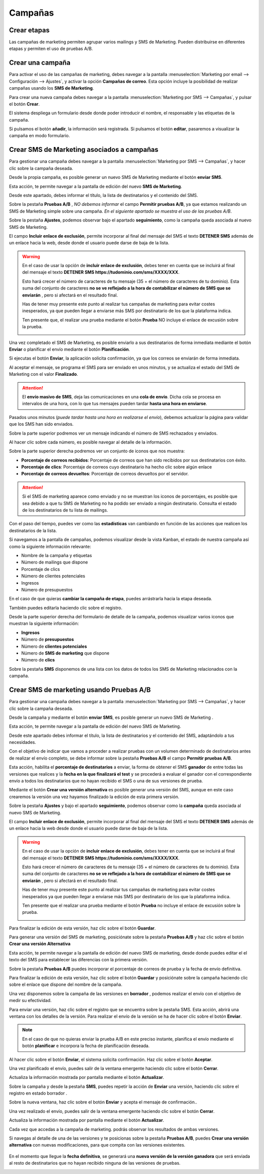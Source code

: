 =================
Campañas
=================

Crear etapas
================

Las campañas de marketing permiten agrupar varios mailings y SMS de Marketing. Pueden distribuirse
en diferentes etapas y permiten el uso de pruebas A/B.

.. seealso::
   * :doc:`../../marketing/marketing_por_correo/campanas`

.. _marketing/marketing_por_sms/campanas:

Crear una campaña
====================

Para activar el uso de las campañas de marketing, debes navegar a la pantalla
:menuselection:`Marketing por email --> Configuración --> Ajustes`, y activar la opción **Campañas de correo**.
Esta opción incluye la posibilidad de realizar campañas usando los **SMS de Marketing**.

Para crear una nueva campaña debes navegar a la pantalla :menuselection:`Marketing por SMS --> Campañas`, y pulsar el
botón **Crear**.

El sistema despliega un formulario desde donde poder introducir el nombre, el responsable y las etiquetas de la campaña.

.. image:: campanas/campana01.png
   :align: center
   :alt: Crear campañas de marketing

Si pulsamos el botón **añadir**, la información será registrada. Si pulsamos el botón **editar**, pasaremos a
visualizar la campaña en modo formulario.

.. image:: campanas/campana02.png
   :align: center
   :alt: Crear campañas de marketing

Crear SMS de Marketing asociados a campañas
============================================

Para gestionar una campaña debes navegar a la pantalla :menuselection:`Marketing por SMS --> Campañas`, y hacer clic sobre
la campaña deseada.

Desde la propia campaña, es posible generar un nuevo SMS de Marketing mediante el botón **enviar SMS**.

.. image:: campanas/campana06.png
   :align: center
   :alt: Crear campañas de marketing por SMS

Esta acción, te permite navegar a la pantalla de edición del nuevo **SMS de Marketing**.

.. image:: campanas/campana07.png
   :align: center
   :alt: Crear campañas de marketing por SMS

Desde este apartado, debes informar el título, la lista de destinatarios y el contenido del SMS.

.. image:: campanas/campana08.png
   :align: center
   :alt: Crear campañas de marketing por SMS

Sobre la pestaña **Pruebas A/B** , *NO debemos informar* el campo **Permitir pruebas A/B**, ya que estamos realizando
un SMS de Marketing simple sobre una campaña. *En el siguiente apartado se muestra el uso de las pruebas A/B*.

.. image:: campanas/campana10.png
   :align: center
   :alt: Crear campañas de marketing por SMS

Sobre la pestaña **Ajustes**, podemos observar bajo el apartado **seguimiento**, como la campaña queda asociada
al nuevo SMS de Marketing.

El campo **Incluir enlace de exclusión**, permite incorporar al final del mensaje del SMS el texto **DETENER SMS** además
de un enlace hacia la web, desde donde el usuario puede darse de baja de la lista.

.. image:: campanas/campana09.png
   :align: center
   :alt: Crear campañas de marketing por SMS

.. warning::
   En el caso de usar la opción de **incluir enlace de exclusión**, debes tener en cuenta que se incluirá al final del mensaje el texto **DETENER SMS https://tudominio.com/sms/XXXX/XXX**.

   Esto hará crecer el número de caracteres de tu mensaje (35 + el número de caracteres de tu dominio). Esta suma del
   conjunto de caracteres **no se ve reflejado a la hora de contabilizar el número de SMS que se enviarán** , pero si
   afectará en el resultado final.

   Has de tener muy presente este punto al realizar tus campañas de marketing para evitar costes inesperados,
   ya que pueden llegar a enviarse más SMS por destinatario de los que la plataforma indica.

   Ten presente que, el realizar una prueba mediante el botón **Prueba** NO incluye el enlace de excusión sobre la prueba.

   .. image:: sms_mailing/sms03f.png
      :align: center
      :alt:  Crear un SMS de Marketing por SMS

Una vez completado el SMS de Marketing, es posible enviarlo a sus destinatarios de forma inmediata mediante el botón
**Enviar** o planificar el envío mediante el botón **Planificación**.

Si ejecutas el botón **Enviar**, la aplicación solicita confirmación, ya que los correos se enviarán de forma inmediata.

.. image:: campanas/campana11.png
   :align: center
   :alt: Crear campañas de marketing por SMS

Al aceptar el mensaje, se programa el SMS para ser enviado en unos minutos, y se actualiza el estado del SMS de Marketing
con el valor **Finalizado**.

.. image:: campanas/campana12b.png
   :align: center
   :alt: Crear campañas de marketing por SMS

.. attention::
   El **envío masivo de SMS**, deja las comunicaciones en una **cola de envío**. Dicha cola se procesa en intervalos de
   una hora, con lo que tus mensajes pueden tardar **hasta una hora en enviarse**.

Pasados unos minutos (*puede tardar hasta una hora en realizarse el envío*), debemos actualizar la página para validar
que los SMS han sido enviados.

Sobre la parte superior podremos ver un mensaje indicando el número de SMS rechazados y enviados.

.. image:: campanas/campana13.png
   :align: center
   :alt: Crear campañas de marketing por SMS

Al hacer clic sobre cada número, es posible navegar al detalle de la información.

Sobre la parte superior derecha podremos ver un conjunto de iconos que nos muestra:

-  **Porcentaje de correos recibidos**: Porcentaje de correos que han sido recibidos por sus destinatarios con éxito.
-  **Porcentaje de clics**: Porcentaje de correos cuyo destinatario ha hecho clic sobre algún enlace
-  **Porcentaje de correos devueltos**: Porcentaje de correos devueltos por el servidor.

.. attention::
    Si el SMS de marketing aparece como enviado y no se muestran los iconos de porcentajes, es posible que sea debido a que
    tu SMS de Marketing no ha podido ser enviado a ningún destinatario. Consulta el estado de los destinatarios de tu lista
    de mailings.

Con el paso del tiempo, puedes ver como las **estadísticas** van cambiando en función de las acciones que realicen los
destinatarios de la lista.

Si navegamos a la pantalla de campañas, podemos visualizar desde la vista Kanban, el estado de nuestra campaña así
como la siguiente información relevante:

-  Nombre de la campaña y etiquetas
-  Número de mailings que dispone
-  Porcentaje de clics
-  Número de clientes potenciales
-  Ingresos
-  Número de presupuestos

.. image:: campanas/campana15.png
   :align: center
   :alt: Crear campañas de marketing por SMS

En el caso de que quieras **cambiar la campaña de etapa**, puedes arrástrarla hacia la etapa deseada.

.. image:: campanas/campana16.png
   :align: center
   :alt: Crear campañas de marketing por SMS

También puedes editarla haciendo clic sobre el registro.

Desde la parte superior derecha del formulario de detalle de la campaña, podemos visualizar varios iconos que
muestran la siguiente información:

-  **Ingresos**
-  Número de **presupuestos**
-  Número de **clientes potenciales**
-  Número de **SMS de marketing** que dispone
-  Número de **clics**

Sobre la pestaña **SMS** disponemos de una lista con los datos de todos los SMS de Marketing relacionados con la campaña.

.. image:: campanas/campana17.png
   :align: center
   :alt: Crear campañas de marketing por SMS

Crear SMS de marketing usando Pruebas A/B
==============================================

Para gestionar una campaña debes navegar a la pantalla :menuselection:`Marketing por SMS --> Campañas`, y hacer clic
sobre la campaña deseada.

Desde la campaña y mediante el botón **enviar SMS**, es posible generar un nuevo SMS de Marketing .

.. image:: campanas/pruebas01.png
   :align: center
   :alt: Crear campañas de marketing

Esta acción, te permite navegar a la pantalla de edición del nuevo SMS de Marketing.

Desde este apartado debes informar el título, la lista de destinatarios y el contenido del SMS, adaptándolo a tus necesidades.

.. image:: campanas/pruebas03.png
   :align: center
   :alt: Crear campañas de marketing

Con el objetivo de indicar que vamos a proceder a realizar pruebas con un volumen determinado de destinatarios
antes de realizar el envío completo, se debe informar sobre la pestaña **Pruebas A/B** el campo **Permitir pruebas A/B**.

Esta acción, habilita el **porcentaje de destinatarios** a enviar, la forma de obtener el SMS **ganador** de entre todas las
versiones que realices y la **fecha en la que finalizará el test** y se procederá a evaluar el ganador con el correspondiente
envío a todos los destinatarios que no hayan recibido el SMS o una de sus versiones de prueba.

Mediante el botón **Crear una versión alternativa** es posible generar una versión del SMS, aunque en este caso crearemos
la versión una vez hayamos finalizado la edición de esta primera versión.

.. image:: campanas/pruebas04.png
   :align: center
   :alt: Crear campañas de marketing

Sobre la pestaña **Ajustes** y bajo el apartado **seguimiento**, podemos observar como la **campaña** queda asociada
al nuevo SMS de Marketing.

El campo **Incluir enlace de exclusión**, permite incorporar al final del mensaje del SMS el texto **DETENER SMS** además de un enlace
hacia la web desde donde el usuario puede darse de baja de la lista.

.. image:: campanas/pruebas05.png
   :align: center
   :alt: Crear campañas de marketing por SMS

.. warning::
   En el caso de usar la opción de **incluir enlace de exclusión**, debes tener en cuenta que se incluirá al final del
   mensaje el texto **DETENER SMS https://tudominio.com/sms/XXXX/XXX**.

   Esto hará crecer el número de caracteres de tu mensaje (35 + el número de caracteres de tu dominio). Esta suma del
   conjunto de caracteres **no se ve reflejado a la hora de contabilizar el número de SMS que se enviarán** ,
   pero si afectará en el resultado final.

   Has de tener muy presente este punto al realizar tus campañas de marketing para evitar costes inesperados ya que pueden
   llegar a enviarse más SMS por destinatario de los que la plataforma indica.

   Ten presente que el realizar una prueba mediante el botón **Prueba** no incluye el enlace de excusión sobre la prueba.

   .. image:: sms_mailing/sms03f.png
      :align: center
      :alt:  Crear un SMS de Marketing por SMS

Para finalizar la edición de esta versión, haz clic sobre el botón **Guardar**.

Para generar una versión del SMS de marketing, posiciónate sobre la pestaña **Pruebas A/B** y haz clic sobre el
botón **Crear una versión Alternativa**

.. image:: campanas/pruebas06.png
   :align: center
   :alt: Crear campañas de marketing.

Esta acción, te permite navegar a la pantalla de edición del nuevo SMS de marketing, desde donde puedes editar el
el texto del SMS para establecer las diferencias con la primera versión.

.. image:: campanas/pruebas07.png
   :align: center
   :alt: Crear campañas de marketing

Sobre la pestaña **Pruebas A/B** puedes incorporar el porcentaje de correos de prueba y la fecha de envío definitiva.

.. image:: campanas/pruebas08.png
   :align: center
   :alt: Crear campañas de marketing

Para finalizar la edición de esta versión, haz clic sobre el botón **Guardar** y posiciónate sobre la campaña
haciendo clic sobre el enlace que dispone del nombre de la campaña.

.. image:: campanas/pruebas10.png
   :align: center
   :alt: Crear campañas de marketing

Una vez disponemos sobre la campaña de las versiones en **borrador** , podemos realizar el envío con el objetivo
de medir su efectividad.

.. image:: campanas/pruebas11.png
   :align: center
   :alt: Crear campañas de marketing

Para enviar una versión, haz clic sobre el registro que se encuentra sobre la pestaña SMS. Esta acción, abrirá una ventana
con los detalles de la versión. Para realizar el envío de la versión se ha de hacer clic sobre el botón
**Enviar**.

.. note::
    En el caso de que no quieras enviar la prueba A/B en este preciso instante, planifica el envío mediante el botón **planificar** e incorpora la fecha de planificación deseada.

.. image:: campanas/pruebas12.png
   :align: center
   :alt: Crear campañas de marketing

Al hacer clic sobre el botón **Enviar**, el sistema solicita confirmación. Haz clic sobre el botón **Aceptar**.

.. image:: campanas/pruebas13.png
   :align: center
   :alt: Crear campañas de marketing

Una vez planificado el envío, puedes salir de la ventana emergente haciendo clic sobre el botón **Cerrar**.

Actualiza la información mostrada por pantalla mediante el botón **Actualizar**.

.. image:: campanas/pruebas14.png
   :align: center
   :alt: Crear campañas de marketing

Sobre la campaña y desde la pestaña **SMS**, puedes repetir la acción de **Enviar** una versión, haciendo clic sobre el registro en
estado borrador .

.. image:: campanas/pruebas15.png
   :align: center
   :alt: Crear campañas de marketing

Sobre la nueva ventana, haz clic sobre el botón **Enviar** y acepta el mensaje de confirmación..

.. image:: campanas/pruebas16.png
   :align: center
   :alt: Crear campañas de marketing

Una vez realizado el envío, puedes salir de la ventana emergente haciendo clic sobre el botón **Cerrar**.

.. image:: campanas/pruebas17.png
   :align: center
   :alt: Crear campañas de marketing

Actualiza la información mostrada por pantalla mediante el botón **Actualizar**.

.. image:: campanas/pruebas14.png
   :align: center
   :alt: Crear campañas de marketing

Cada vez que accedas a la campaña de marketing. podrás observar los resultados de ambas versiones.

.. image:: campanas/pruebas18.png
   :align: center
   :alt: Crear campañas de marketing

Si navegas al detalle de una de las versiones y te posicionas sobre la pestaña **Pruebas A/B**, puedes
**Crear una versión alternativa** con nuevas modificaciones, para que compita con las versiones existentes.

   .. image:: campanas/pruebas19.png
      :align: center
      :alt: Crear campañas de marketing

En el momento que llegue la **fecha definitiva**, se generará una **nueva versión de la versión ganadora**
que será enviada al resto de destinatarios que no hayan recibido ninguna de las versiones de pruebas.

.. image:: campanas/pruebas21.png
   :align: center
   :alt: Crear campañas de marketing